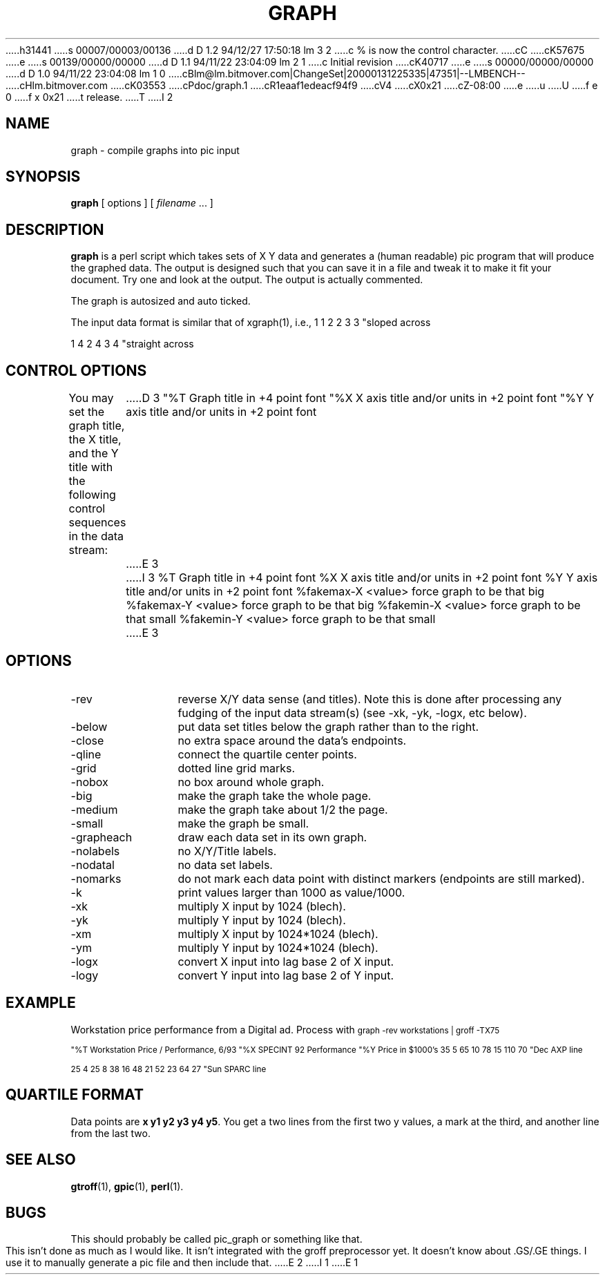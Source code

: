 h31441
s 00007/00003/00136
d D 1.2 94/12/27 17:50:18 lm 3 2
c % is now the control character.
cC
cK57675
e
s 00139/00000/00000
d D 1.1 94/11/22 23:04:09 lm 2 1
c Initial revision
cK40717
e
s 00000/00000/00000
d D 1.0 94/11/22 23:04:08 lm 1 0
cBlm@lm.bitmover.com|ChangeSet|20000131225335|47351|--LMBENCH--
cHlm.bitmover.com
cK03553
cPdoc/graph.1
cR1eaaf1edeacf94f9
cV4
cX0x21
cZ-08:00
e
u
U
f e 0
f x 0x21
t
release.
T
I 2
.\" $Id$
.de DS
.	sp .5
.	nf
.	in +4
.	ft CW
.	vs -1
..
.de DE
.	sp .5
.	fi
.	in
.	ft
.	vs
..
.TH GRAPH 1
.SH NAME
graph \- compile graphs into pic input
.SH SYNOPSIS
.B graph
[ options ]
[
.I filename
\&.\|.\|.
]
.SH DESCRIPTION
.LP
.B graph
is a perl script which
takes sets of X Y data and generates a (human readable) pic program
that will produce the graphed data.  The output is designed such that
you can save it in a file and tweak it to make it fit your document.
Try one and look at the output.  The output is actually commented.
.LP
The graph is autosized and auto ticked.
.LP
The input data format is similar
that of xgraph(1), i.e.,
.DS
1 1
2 2
3 3
"sloped across

1 4
2 4
3 4
"straight across
.DE
.SH "CONTROL OPTIONS"
.LP
You may set the graph title, the X title, and the Y title with the 
following control sequences in the data stream:
.DS
D 3
"%T Graph title in +4 point font
"%X X axis title and/or units in +2 point font
"%Y Y axis title and/or units in +2 point font
E 3
I 3
%T Graph title in +4 point font
%X X axis title and/or units in +2 point font
%Y Y axis title and/or units in +2 point font
%fakemax-X <value>     force graph to be that big
%fakemax-Y <value>     force graph to be that big
%fakemin-X <value>     force graph to be that small
%fakemin-Y <value>     force graph to be that small
E 3
.DE
.SH OPTIONS
.IP -rev 12
reverse X/Y data sense (and titles).  Note this is done after processing
any fudging of the input data stream(s) (see -xk, -yk, -logx, etc below).
.IP -below
put data set titles below the graph rather than to the right.
.IP -close
no extra space around the data's endpoints.
.IP -qline
connect the quartile center points.
.IP -grid
dotted line grid marks.
.IP -nobox
no box around whole graph.
.IP -big
make the graph take the whole page.
.IP -medium
make the graph take about 1/2 the page.
.IP -small
make the graph be small.
.IP -grapheach
draw each data set in its own graph.
.IP -nolabels
no X/Y/Title labels.
.IP -nodatal
no data set labels.
.IP -nomarks
do not mark each data point with distinct markers (endpoints are still
marked).
.IP -k
print values larger than 1000 as value/1000.
.IP -xk
multiply X input by 1024 (blech).
.IP -yk
multiply Y input by 1024 (blech).
.IP -xm
multiply X input by 1024*1024 (blech).
.IP -ym
multiply Y input by 1024*1024 (blech).
.IP -logx
convert X input into lag base 2 of X input.
.IP -logy
convert Y input into lag base 2 of Y input.
.SH EXAMPLE
Workstation price performance from a Digital ad.  Process with
.DS
.ps -2
graph -rev workstations | groff -TX75

"%T Workstation Price / Performance, 6/93
"%X SPECINT 92 Performance
"%Y Price in $1000's
35 5
65 10
78 15
110 70
"Dec AXP line

25 4
25 8
38 16
48 21
52 23
64 27
"Sun SPARC line
.DE
.ps
.SH "QUARTILE FORMAT"
Data points are \f(CBx y1 y2 y3 y4 y5\fP.   You get a two lines from the
first two y values, a mark at the third, and another line from the last two.
.SH "SEE ALSO"
.BR gtroff (1),
.BR gpic (1),
.BR perl (1).
.SH BUGS
This should probably be called pic_graph or something like that.
.LP
This isn't done as much as I would like.
It isn't integrated with the groff preprocessor yet.
It doesn't know about .GS/.GE things.  I use it to manually generate
a pic file and then include that.
E 2
I 1
E 1
